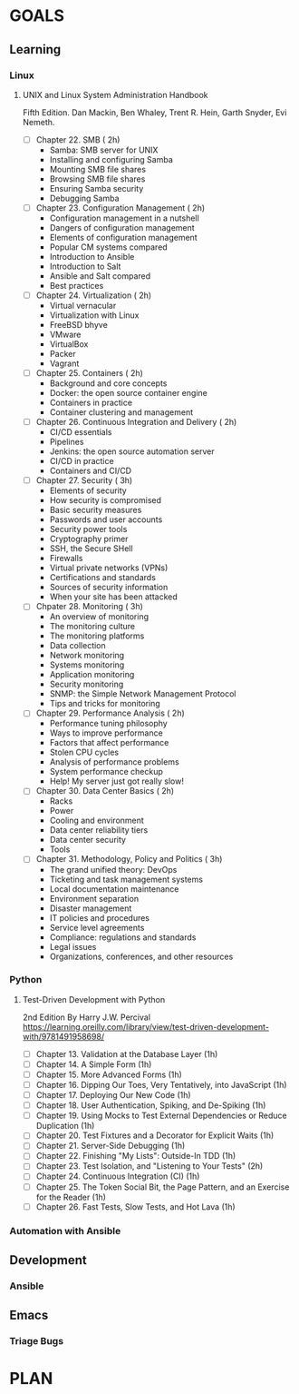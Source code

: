 #+AUTHOR: Akshay Gaikwad
#+EMAIL: akgaikwad001@gmail.com
#+TAGS: read write dev ops event meeting # Need to be category
* GOALS
** Learning
*** Linux
**** UNIX and Linux System Administration Handbook
:PROPERTIES:
:ESTIMATED:
:ACTUAL:
:OWNER: akshay196
:ID: READ.1555428478
:TASKID: READ.1555428478
:END:
Fifth Edition.
Dan Mackin, Ben Whaley, Trent R. Hein, Garth Snyder, Evi Nemeth.
- [ ] Chapter 22. SMB                                   ( 2h)
  - Samba: SMB server for UNIX
  - Installing and configuring Samba
  - Mounting SMB file shares
  - Browsing SMB file shares
  - Ensuring Samba security
  - Debugging Samba
- [ ] Chapter 23. Configuration Management              ( 2h)
  - Configuration management in a nutshell
  - Dangers of configuration management
  - Elements of configuration management
  - Popular CM systems compared
  - Introduction to Ansible
  - Introduction to Salt
  - Ansible and Salt compared
  - Best practices
- [ ] Chapter 24. Virtualization                        ( 2h)
  - Virtual vernacular
  - Virtualization with Linux
  - FreeBSD bhyve
  - VMware
  - VirtualBox
  - Packer
  - Vagrant
- [ ] Chapter 25. Containers                            ( 2h)
  - Background and core concepts
  - Docker: the open source container engine
  - Containers in practice
  - Container clustering and management
- [ ] Chapter 26. Continuous Integration and Delivery   ( 2h)
  - CI/CD essentials
  - Pipelines
  - Jenkins: the open source automation server
  - CI/CD in practice
  - Containers and CI/CD
- [ ] Chapter 27. Security                              ( 3h)
  - Elements of security
  - How security is compromised
  - Basic security measures
  - Passwords and user accounts
  - Security power tools
  - Cryptography primer
  - SSH, the Secure SHell
  - Firewalls
  - Virtual private networks (VPNs)
  - Certifications and standards
  - Sources of security information
  - When your site has been attacked
- [ ] Chpater 28. Monitoring                            ( 3h)
  - An overview of monitoring
  - The monitoring culture
  - The monitoring platforms
  - Data collection
  - Network monitoring
  - Systems monitoring
  - Application monitoring
  - Security monitoring
  - SNMP: the Simple Network Management Protocol
  - Tips and tricks for monitoring
- [ ] Chapter 29. Performance Analysis                  ( 2h)
  - Performance tuning philosophy
  - Ways to improve performance
  - Factors that affect performance
  - Stolen CPU cycles
  - Analysis of performance problems
  - System performance checkup
  - Help! My server just got really slow!
- [ ] Chapter 30. Data Center Basics                    ( 2h)
  - Racks
  - Power
  - Cooling and environment
  - Data center reliability tiers
  - Data center security
  - Tools
- [ ] Chapter 31. Methodology, Policy and Politics      ( 3h)
  - The grand unified theory: DevOps
  - Ticketing and task management systems
  - Local documentation maintenance
  - Environment separation
  - Disaster management
  - IT policies and procedures
  - Service level agreements
  - Compliance: regulations and standards
  - Legal issues
  - Organizations, conferences, and other resources
*** Python
**** Test-Driven Development with Python
     2nd Edition
     By Harry J.W. Percival
     https://learning.oreilly.com/library/view/test-driven-development-with/9781491958698/
     :PROPERTIES:
     :ESTIMATED:
     :ACTUAL:
     :OWNER: akshay196
     :ID: READ.1573574122
     :TASKID: READ.1573574122
     :END:
     - [ ] Chapter 13. Validation at the Database Layer                                              (1h)
     - [ ] Chapter 14. A Simple Form                                                                 (1h)
     - [ ] Chapter 15. More Advanced Forms                                                           (1h)
     - [ ] Chapter 16. Dipping Our Toes, Very Tentatively, into JavaScript                           (1h)
     - [ ] Chapter 17. Deploying Our New Code                                                        (1h)
     - [ ] Chapter 18. User Authentication, Spiking, and De-Spiking                                  (1h)
     - [ ] Chapter 19. Using Mocks to Test External Dependencies or Reduce Duplication               (1h)
     - [ ] Chapter 20. Test Fixtures and a Decorator for Explicit Waits                              (1h)
     - [ ] Chapter 21. Server-Side Debugging                                                         (1h)
     - [ ] Chapter 22. Finishing "My Lists": Outside-In TDD                                          (1h)
     - [ ] Chapter 23. Test Isolation, and "Listening to Your Tests"                                 (2h)
     - [ ] Chapter 24. Continuous Integration (CI)                                                   (1h)
     - [ ] Chapter 25. The Token Social Bit, the Page Pattern, and an Exercise for the Reader        (1h)
     - [ ] Chapter 26. Fast Tests, Slow Tests, and Hot Lava                                          (1h)

*** Automation with Ansible
** Development
*** Ansible
** Emacs
*** Triage Bugs
* PLAN
